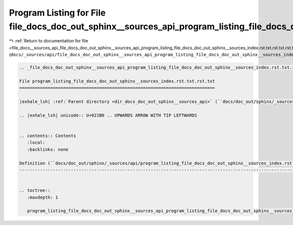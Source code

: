 
.. _program_listing_file_docs__sources_api_file_docs_doc_out_sphinx__sources_api_program_listing_file_docs_doc_out_sphinx__sources_index.rst.txt.rst.txt.rst.txt:

Program Listing for File file_docs_doc_out_sphinx__sources_api_program_listing_file_docs_doc_out_sphinx__sources_index.rst.txt.rst.txt.rst.txt
==============================================================================================================================================

|exhale_lsh| :ref:`Return to documentation for file <file_docs__sources_api_file_docs_doc_out_sphinx__sources_api_program_listing_file_docs_doc_out_sphinx__sources_index.rst.txt.rst.txt.rst.txt>` (``docs/_sources/api/file_docs_doc_out_sphinx__sources_api_program_listing_file_docs_doc_out_sphinx__sources_index.rst.txt.rst.txt.rst.txt``)

.. |exhale_lsh| unicode:: U+021B0 .. UPWARDS ARROW WITH TIP LEFTWARDS

.. code-block:: cpp

   
   .. _file_docs_doc_out_sphinx__sources_api_program_listing_file_docs_doc_out_sphinx__sources_index.rst.txt.rst.txt:
   
   File program_listing_file_docs_doc_out_sphinx__sources_index.rst.txt.rst.txt
   ============================================================================
   
   |exhale_lsh| :ref:`Parent directory <dir_docs_doc_out_sphinx__sources_api>` (``docs/doc_out/sphinx/_sources/api``)
   
   .. |exhale_lsh| unicode:: U+021B0 .. UPWARDS ARROW WITH TIP LEFTWARDS
   
   
   .. contents:: Contents
      :local:
      :backlinks: none
   
   Definition (``docs/doc_out/sphinx/_sources/api/program_listing_file_docs_doc_out_sphinx__sources_index.rst.txt.rst.txt``)
   -------------------------------------------------------------------------------------------------------------------------
   
   
   .. toctree::
      :maxdepth: 1
   
      program_listing_file_docs_doc_out_sphinx__sources_api_program_listing_file_docs_doc_out_sphinx__sources_index.rst.txt.rst.txt.rst
   
   
   
   
   
   
   
   
   
